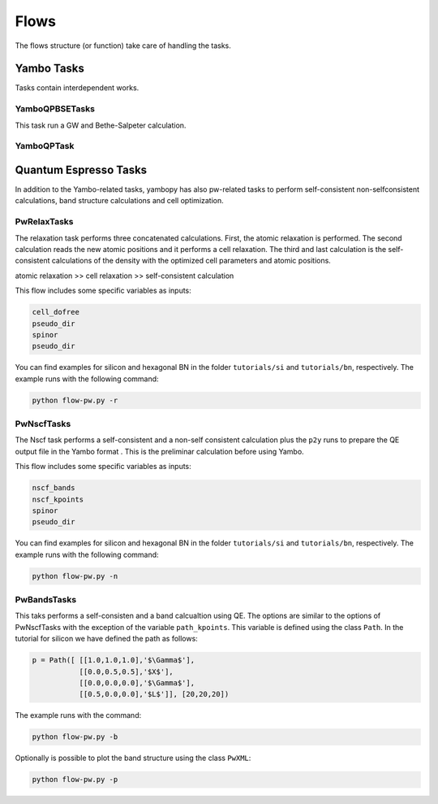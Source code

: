 Flows
=====

The flows structure (or function) take care of handling the tasks.


Yambo Tasks
~~~~~~~~~~~

Tasks contain interdependent works.

YamboQPBSETasks
---------------

This task run a GW and Bethe-Salpeter calculation.

YamboQPTask
-----------



Quantum Espresso Tasks
~~~~~~~~~~~~~~~~~~~~~~

In addition to the Yambo-related tasks, yambopy has also pw-related tasks to perform self-consistent
non-selfconsistent calculations, band structure calculations and cell optimization.


PwRelaxTasks
------------

The relaxation task performs three concatenated calculations. First, the atomic relaxation is performed. The second calculation reads the
new atomic positions and it performs a cell relaxation. The third and last calculation is the self-consistent calculations of the density
with the optimized cell parameters and atomic positions.

atomic relaxation >> cell relaxation >> self-consistent calculation

This flow includes some specific variables as inputs:

.. code-block:: bash

    cell_dofree
    pseudo_dir
    spinor 
    pseudo_dir


You can find examples for silicon and hexagonal BN in the folder ``tutorials/si`` and ``tutorials/bn``, respectively. The example runs with the following command:

.. code-block:: bash
    
    python flow-pw.py -r


PwNscfTasks
-----------

The Nscf task performs a self-consistent and a non-self consistent calculation plus the ``p2y`` runs to prepare the QE output file in the Yambo format . This is the preliminar calculation before using Yambo.

This flow includes some specific variables as inputs:

.. code-block:: bash

    nscf_bands
    nscf_kpoints
    spinor
    pseudo_dir

   
You can find examples for silicon and hexagonal BN in the folder ``tutorials/si`` and ``tutorials/bn``, respectively. The example runs with the following command:

.. code-block:: bash
    
    python flow-pw.py -n

PwBandsTasks
------------

This taks performs a self-consisten and a band calcualtion using QE. The options are similar to the options of PwNscfTasks with the exception of the variable ``path_kpoints``. This variable is defined using the class ``Path``. In the tutorial for silicon we have defined the path as follows:

.. code-block:: bash

    p = Path([ [[1.0,1.0,1.0],'$\Gamma$'],
               [[0.0,0.5,0.5],'$X$'],
               [[0.0,0.0,0.0],'$\Gamma$'],
               [[0.5,0.0,0.0],'$L$']], [20,20,20])

The example runs with the command:

.. code-block:: bash
    
    python flow-pw.py -b
    
Optionally is possible to plot the band structure using the class ``PwXML``:
 
.. code-block:: bash
    
    python flow-pw.py -p
